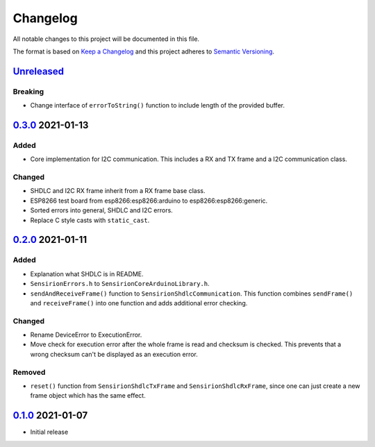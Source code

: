 Changelog
=========

All notable changes to this project will be documented in this file.

The format is based on `Keep a Changelog <https://keepachangelog.com/en/1.0.0/>`_
and this project adheres to `Semantic Versioning <https://semver.org/spec/v2.0.0.html>`_.

`Unreleased`_
-------------

Breaking
........

- Change interface of ``errorToString()`` function to include length of the
  provided buffer.


`0.3.0`_ 2021-01-13
-------------------

Added
.....

- Core implementation for I2C communication. This includes a RX and TX frame
  and a I2C communication class.

Changed
.......

- SHDLC and I2C RX frame inherit from a RX frame base class.
- ESP8266 test board from esp8266:esp8266:arduino to esp8266:esp8266:generic.
- Sorted errors into general, SHDLC and I2C errors.
- Replace C style casts with ``static_cast``.


`0.2.0`_ 2021-01-11
-------------------

Added
.....

- Explanation what SHDLC is in README.
- ``SensirionErrors.h`` to ``SensirionCoreArduinoLibrary.h``.
- ``sendAndReceiveFrame()`` function to ``SensirionShdlcCommunication``. This
  function combines ``sendFrame()`` and ``receiveFrame()`` into one function and
  adds additional error checking.

Changed
.......

- Rename DeviceError to ExecutionError.
- Move check for execution error after the whole frame is read and checksum is
  checked. This prevents that a wrong checksum can't be displayed as an
  execution error.

Removed
.......

- ``reset()`` function from ``SensirionShdlcTxFrame`` and ``SensirionShdlcRxFrame``,
  since one can just create a new frame object which has the same effect.

`0.1.0`_ 2021-01-07
-------------------

- Initial release


.. _Unreleased: https://github.com/Sensirion/Sensirion_Core_Arduino_Library/compare/0.3.0...main
.. _0.3.0: https://github.com/Sensirion/Sensirion_Core_Arduino_Library/compare/0.2.0...0.3.0
.. _0.2.0: https://github.com/Sensirion/Sensirion_Core_Arduino_Library/compare/0.1.0...0.2.0
.. _0.1.0: https://github.com/Sensirion/Sensirion_Core_Arduino_Library/releases/tag/0.1.0
